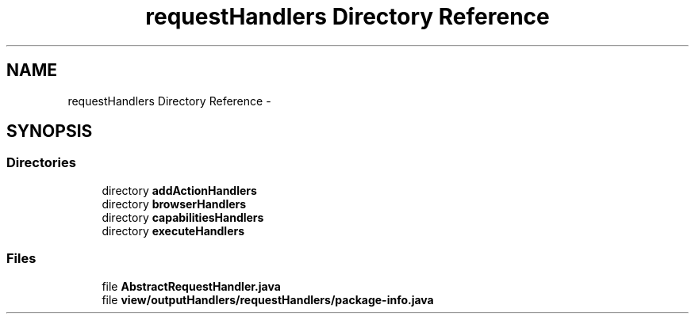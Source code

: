 .TH "requestHandlers Directory Reference" 3 "Fri Sep 25 2015" "Version 1.0.0-Alpha" "BeSeenium" \" -*- nroff -*-
.ad l
.nh
.SH NAME
requestHandlers Directory Reference \- 
.SH SYNOPSIS
.br
.PP
.SS "Directories"

.in +1c
.ti -1c
.RI "directory \fBaddActionHandlers\fP"
.br
.ti -1c
.RI "directory \fBbrowserHandlers\fP"
.br
.ti -1c
.RI "directory \fBcapabilitiesHandlers\fP"
.br
.ti -1c
.RI "directory \fBexecuteHandlers\fP"
.br
.in -1c
.SS "Files"

.in +1c
.ti -1c
.RI "file \fBAbstractRequestHandler\&.java\fP"
.br
.ti -1c
.RI "file \fBview/outputHandlers/requestHandlers/package-info\&.java\fP"
.br
.in -1c
